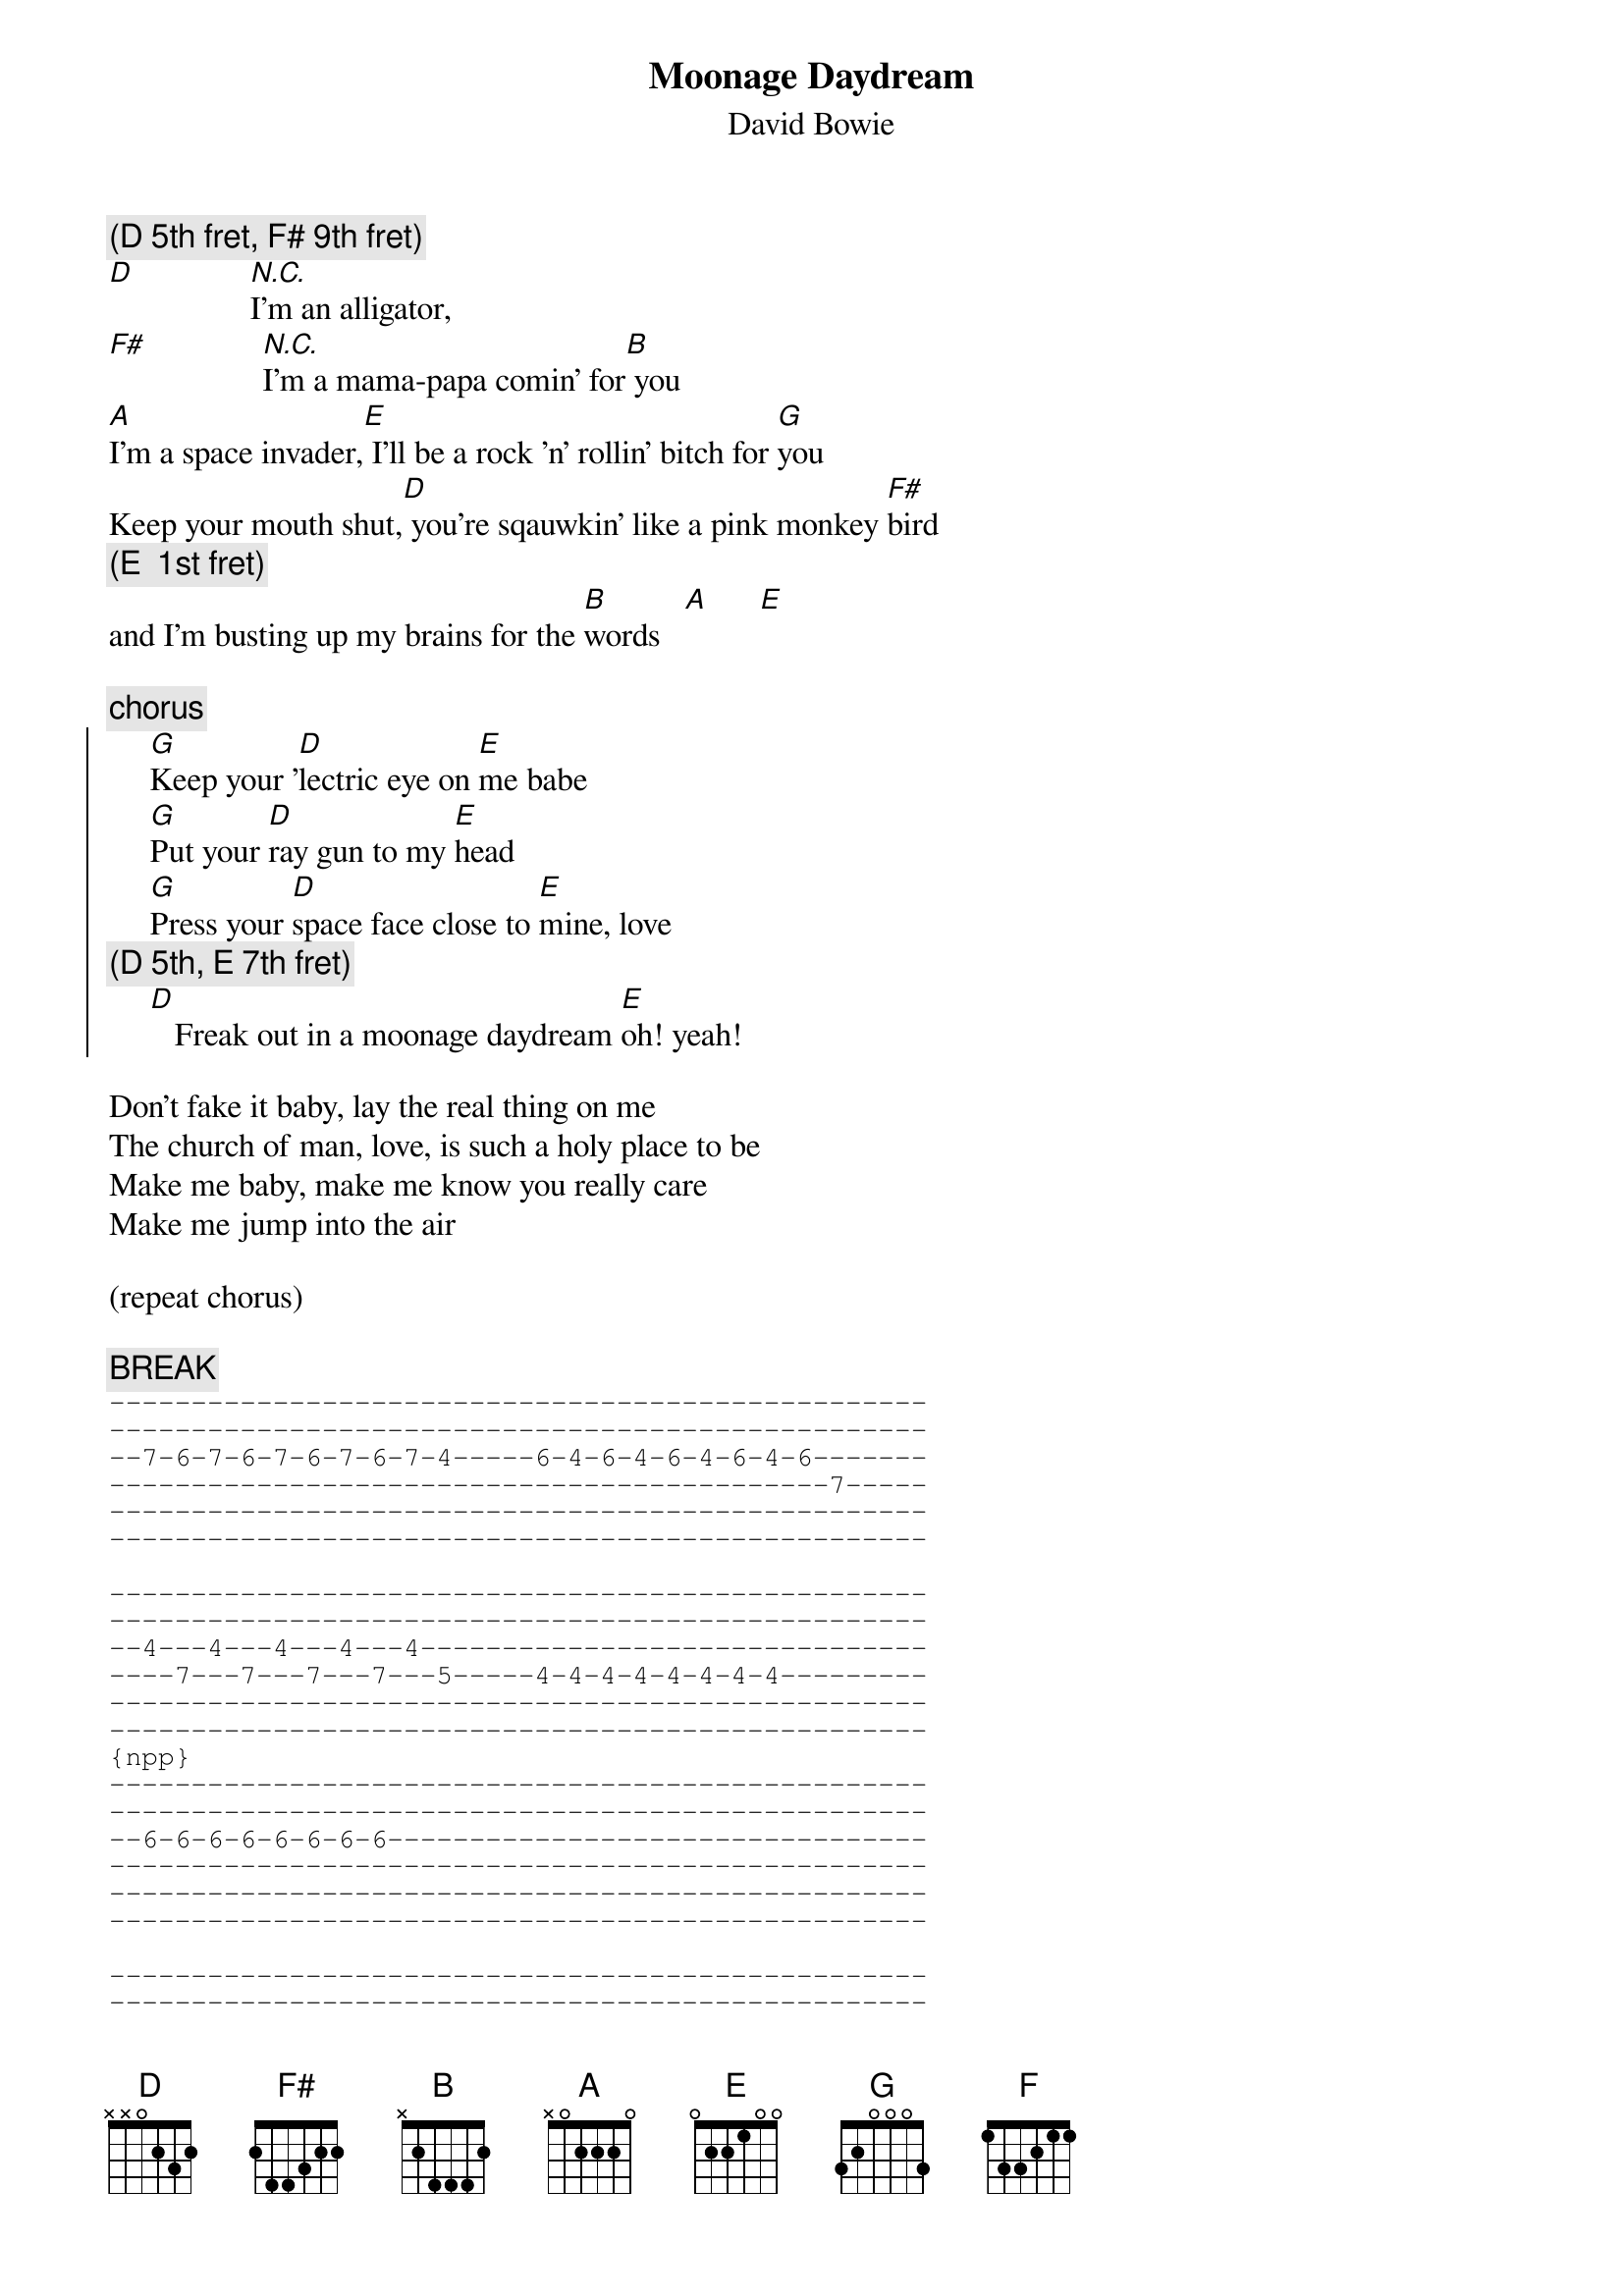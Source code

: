 {key: D}
{t:Moonage Daydream}
{st:David Bowie}
{c:(D 5th fret, F# 9th fret)}
[D]              [N.C.]I'm an alligator,
[F#]              [N.C.]I'm a mama-papa comin' for[B] you
[A]I'm a space invader,[E] I'll be a rock 'n' rollin' bitch for [G]you
Keep your mouth shut,[D] you're sqauwkin' like a pink monkey [F#]bird
{c:(E  1st fret)}
and I'm busting up my brains for the [B]words   [A]      [E]

{c:chorus}
{soc}
     [G]Keep your '[D]lectric eye on [E]me babe
     [G]Put your [D]ray gun to my [E]head
     [G]Press your [D]space face close to [E]mine, love
{c:(D 5th, E 7th fret)}
     [D]   Freak out in a moonage daydream [E]oh! yeah!
{eoc}

Don't fake it baby, lay the real thing on me
The church of man, love, is such a holy place to be
Make me baby, make me know you really care
Make me jump into the air

(repeat chorus)

{c:BREAK}
{sot}
--------------------------------------------------
--------------------------------------------------
--7-6-7-6-7-6-7-6-7-4-----6-4-6-4-6-4-6-4-6-------
--------------------------------------------7-----
--------------------------------------------------
--------------------------------------------------

--------------------------------------------------
--------------------------------------------------
--4---4---4---4---4-------------------------------
----7---7---7---7---5-----4-4-4-4-4-4-4-4---------
--------------------------------------------------
--------------------------------------------------
{npp}
--------------------------------------------------
--------------------------------------------------
--6-6-6-6-6-6-6-6---------------------------------
--------------------------------------------------
--------------------------------------------------
--------------------------------------------------

--------------------------------------------------
--------------------------------------------------
--7-6-7-6-7-6-7-6-7-4-----6-4-6-4-6-4-6-4-6-------
--------------------------------------------7-----
--------------------------------------------------
--------------------------------------------------

--------------------------------------------------
--------------------------------------------------
--4---4---4---4---4-------------------------------
----7---7---7---7---5-----4-4-4-4-4-4-4-4---------
--------------------------------------------------
--------------------------------------------------

--------------------------------------------------
--------------------------------------------------
--6-6-6-6-6-6-6-6-7-------------------------------
--------------------------------------------------
--------------------------------------------------
--------------------------------------------------
(hold the last D over the beginning of the chorus)
{eot}

(repeat chorus 2x)

{c:Outro}
[D]    Freak out!  [A]    Far out!  [G]    [F]
